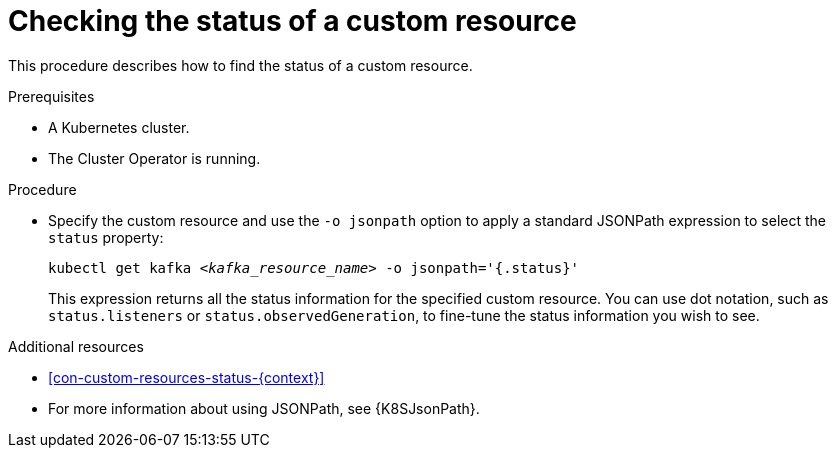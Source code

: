 // Module included in the following assembly:
//
// assembly-management-tasks.adoc

[id='proc-accessing-resource-status-{context}']
= Checking the status of a custom resource

This procedure describes how to find the status of a custom resource.

.Prerequisites

* A Kubernetes cluster.
* The Cluster Operator is running.

.Procedure

* Specify the custom resource and use the `-o jsonpath` option to apply a standard JSONPath expression to select the `status` property:
+
[source,shell,subs="+quotes,attributes"]
----
kubectl get kafka _<kafka_resource_name>_ -o jsonpath='{.status}'
----
+
This expression returns all the status information for the specified custom resource. You can use dot notation, such as `status.listeners` or `status.observedGeneration`, to fine-tune the status information you wish to see.

.Additional resources
* xref:con-custom-resources-status-{context}[]
* For more information about using JSONPath, see {K8SJsonPath}.
